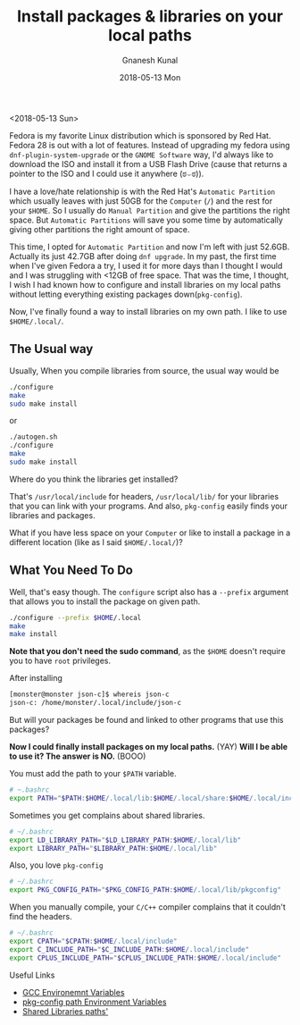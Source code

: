 #+TITLE:       Install packages & libraries on your local paths
#+AUTHOR:      Gnanesh Kunal
#+EMAIL:       gnaneshkunal@outlook.com
#+DATE:        2018-05-13 Mon
#+URI:         /blog/%y/%m/%d/install-packages-&-libraries-on-your-local-paths
#+KEYWORDS:    Packages
#+TAGS:        Packages
#+LANGUAGE:    en
#+OPTIONS:     H:3 num:nil toc:nil \n:nil ::t |:t ^:nil -:nil f:t *:t <:t
#+DESCRIPTION: Configure local paths.

<2018-05-13 Sun>

Fedora is my favorite Linux distribution which is sponsored by Red Hat.
Fedora 28 is out with a lot of features. Instead of upgrading my fedora
using =dnf-plugin-system-upgrade= or the =GNOME Software= way, I'd
always like to download the ISO and install it from a USB Flash Drive
(cause that returns a pointer to the ISO and I could use it anywhere
(ಠ⌣ಠ)). 

I have a love/hate relationship is with the Red Hat's
=Automatic Partition= which usually leaves with just 50GB for the
=Computer= (=/=) and the rest for your =$HOME=. So I usually do
=Manual Partition= and give the partitions the right space. But
=Automatic Partitions= will save you some time by automatically giving
other partitions the right amount of space.

This time, I opted for =Automatic Partition= and now I'm left with just
52.6GB. Actually its just 42.7GB after doing =dnf upgrade=. In my past,
the first time when I've given Fedora a try, I used it for more days
than I thought I would and I was struggling with <12GB of free space.
That was the time, I thought, I wish I had known how to configure and
install libraries on my local paths without letting everything existing
packages down(=pkg-config=).

Now, I've finally found a way to install libraries on my own path. I
like to use =$HOME/.local/=.

** The Usual way
   :PROPERTIES:
   :CUSTOM_ID: the-usual-way
   :END:

Usually, When you compile libraries from source, the usual way would be

#+BEGIN_SRC sh
    ./configure
    make
    sudo make install
#+END_SRC

or

#+BEGIN_SRC sh
    ./autogen.sh
    ./configure
    make
    sudo make install
#+END_SRC

Where do you think the libraries get installed?

That's =/usr/local/include= for headers, =/usr/local/lib/= for your
libraries that you can link with your programs. And also, =pkg-config=
easily finds your libraries and packages.

What if you have less space on your =Computer= or like to install a
package in a different location (like as I said =$HOME/.local/=)?

** What You Need To Do
   :PROPERTIES:
   :CUSTOM_ID: what-you-need-to-do
   :END:

Well, that's easy though. The =configure= script also has a =--prefix=
argument that allows you to install the package on given path.

#+BEGIN_SRC sh
    ./configure --prefix $HOME/.local
    make
    make install
#+END_SRC

*Note that you don't need the sudo command*, as
the =$HOME= doesn't require you to have =root= privileges.

After installing

#+BEGIN_SRC sh
    [monster@monster json-c]$ whereis json-c
    json-c: /home/monster/.local/include/json-c
#+END_SRC

But will your packages be found and linked to other programs that use
this packages?

*Now I could finally install packages on my local paths.* (YAY) 
*Will I be able to use it? The answer is NO.* (BOOO)

You must add the path to your =$PATH= variable.

#+BEGIN_SRC sh
    # ~.bashrc
    export PATH="$PATH:$HOME/.local/lib:$HOME/.local/share:$HOME/.local/include:$HOME/.local/bin"
#+END_SRC

Sometimes you get complains about shared libraries.

#+BEGIN_SRC sh
    # ~/.bashrc
    export LD_LIBRARY_PATH="$LD_LIBRARY_PATH:$HOME/.local/lib"
    export LIBRARY_PATH="$LIBRARY_PATH:$HOME/.local/lib"
#+END_SRC

Also, you love =pkg-config=

#+BEGIN_SRC sh
    # ~/.bashrc
    export PKG_CONFIG_PATH="$PKG_CONFIG_PATH:$HOME/.local/lib/pkgconfig"
#+END_SRC

When you manually compile, your =C/C++= compiler complains that it
couldn't find the headers.

#+BEGIN_SRC sh
    # ~/.bashrc
    export CPATH="$CPATH:$HOME/.local/include"
    export C_INCLUDE_PATH="$C_INCLUDE_PATH:$HOME/.local/include"
    export CPLUS_INCLUDE_PATH="$CPLUS_INCLUDE_PATH:$HOME/.local/include"
#+END_SRC

**** Useful Links
     :PROPERTIES:
     :CUSTOM_ID: useful-links
     :END:

-  [[http://www.network-theory.co.uk/docs/gccintro/gccintro_23.html][GCC Environemnt Variables]]
-  [[https://askubuntu.com/questions/210210/pkg-config-path-environment-variable][pkg-config path Environment Variables]]
-  [[https://stackoverflow.com/questions/480764/linux-error-while-loading-shared-libraries-cannot-open-shared-object-file-no-s][Shared Libraries paths']]
